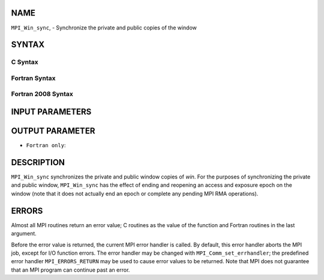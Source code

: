 NAME
----

``MPI_Win_sync``, - Synchronize the private and public copies of the
window

SYNTAX
------

C Syntax
~~~~~~~~

.. code-block:: c
   :linenos:

   #include <mpi.h>
   int MPI_Win_sync (MPI_Win win)

Fortran Syntax
~~~~~~~~~~~~~~

.. code-block:: fortran
   :linenos:

   USE MPI
   ! or the older form: INCLUDE 'mpif.h'
   MPI_WIN_SYNC(WIN, IERROR)
   	INTEGER WIN, IERROR

Fortran 2008 Syntax
~~~~~~~~~~~~~~~~~~~

.. code-block:: fortran
   :linenos:

   USE mpi_f08
   MPI_Win_sync(win, ierror)
   	TYPE(MPI_Win), INTENT(IN) :: win
   	INTEGER, OPTIONAL, INTENT(OUT) :: ierror

INPUT PARAMETERS
----------------


OUTPUT PARAMETER
----------------

* ``Fortran only``: 

DESCRIPTION
-----------

``MPI_Win_sync`` synchronizes the private and public window copies of
*win*. For the purposes of synchronizing the private and public window,
``MPI_Win_sync`` has the effect of ending and reopening an access and
exposure epoch on the window (note that it does not actually end an
epoch or complete any pending MPI RMA operations).

ERRORS
------

Almost all MPI routines return an error value; C routines as the value
of the function and Fortran routines in the last argument.

Before the error value is returned, the current MPI error handler is
called. By default, this error handler aborts the MPI job, except for
I/O function errors. The error handler may be changed with
``MPI_Comm_set_errhandler``; the predefined error handler
``MPI_ERRORS_RETURN`` may be used to cause error values to be returned. Note
that MPI does not guarantee that an MPI program can continue past an
error.
